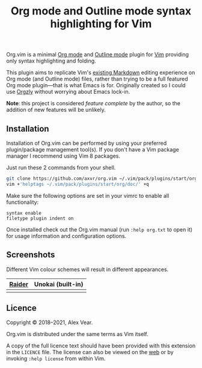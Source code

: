 #+TITLE: Org mode and Outline mode syntax highlighting for Vim

Org.vim is a minimal [[https://orgmode.org][Org mode]] and
[[https://www.gnu.org/software/emacs/manual/html_node/emacs/Outline-Mode.html][Outline mode]]
plugin for [[https://www.vim.org][Vim]] providing only syntax highlighting and
folding.

This plugin aims to replicate Vim's [[https://github.com/tpope/vim-markdown/][existing Markdown]]
editing experience on Org mode (and Outline mode) files, rather than trying to
be a full featured Org mode plugin—that is what Emacs is for.  Originally
created so I could use [[https://github.com/orgzly/orgzly-android/][Orgzly]]
without worrying about Emacs lock-in.

*Note*: this project is considered /feature complete/ by the author, so the
addition of new features will be unlikely.


** Installation

Installation of Org.vim can be performed by using your preferred plugin/package
management tool(s).  If you don't have a Vim package manager I recommend using
Vim 8 packages.

Just run these 2 commands from your shell.

#+BEGIN_SRC sh
git clone https://github.com/axvr/org.vim ~/.vim/pack/plugins/start/org
vim +'helptags ~/.vim/pack/plugins/start/org/doc/' +q
#+END_SRC

Make sure the following options are set in your vimrc to enable all
functionality:

#+BEGIN_SRC vim
syntax enable
filetype plugin indent on
#+END_SRC

Once installed check out the Org.vim manual (run ~:help org.txt~ to open it) for
usage information and configuration options.


** Screenshots

Different Vim colour schemes will result in different appearances.

| [[https://github.com/axvr/raider.vim][Raider]] | Unokai (built-in) |
|--------+------------|
| [[https://raw.githubusercontent.com/axvr/org.vim/images/raider.png]] | [[https://raw.githubusercontent.com/axvr/org.vim/images/unokai.png]] |


** Licence

Copyright © 2018–2021, Alex Vear.

Org.vim is distributed under the same terms as Vim itself.

A copy of the full licence text should have been provided with this extension
in the =LICENCE= file. The license can also be viewed on the
[[http://vimdoc.sourceforge.net/htmldoc/uganda.html#license][web]] or by invoking
~:help license~ from within Vim.
